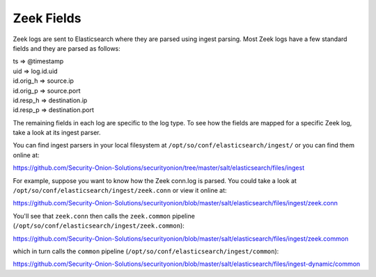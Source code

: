 .. _zeek-fields:

Zeek Fields
===========

Zeek logs are sent to Elasticsearch where they are parsed using ingest parsing. Most Zeek logs have a few standard fields and they are parsed as follows:

| ts => @timestamp
| uid => log.id.uid
| id.orig_h => source.ip
| id.orig_p => source.port
| id.resp_h => destination.ip
| id.resp_p => destination.port

The remaining fields in each log are specific to the log type. To see how the fields are mapped for a specific Zeek log, take a look at its ingest parser.

You can find ingest parsers in your local filesystem at ``/opt/so/conf/elasticsearch/ingest/`` or you can find them online at:

https://github.com/Security-Onion-Solutions/securityonion/tree/master/salt/elasticsearch/files/ingest

For example, suppose you want to know how the Zeek conn.log is parsed. You could take a look at ``/opt/so/conf/elasticsearch/ingest/zeek.conn`` or view it online at:

https://github.com/Security-Onion-Solutions/securityonion/blob/master/salt/elasticsearch/files/ingest/zeek.conn

You'll see that ``zeek.conn`` then calls the ``zeek.common`` pipeline (``/opt/so/conf/elasticsearch/ingest/zeek.common``):

https://github.com/Security-Onion-Solutions/securityonion/blob/master/salt/elasticsearch/files/ingest/zeek.common

which in turn calls the ``common`` pipeline (``/opt/so/conf/elasticsearch/ingest/common``):

https://github.com/Security-Onion-Solutions/securityonion/blob/master/salt/elasticsearch/files/ingest-dynamic/common
